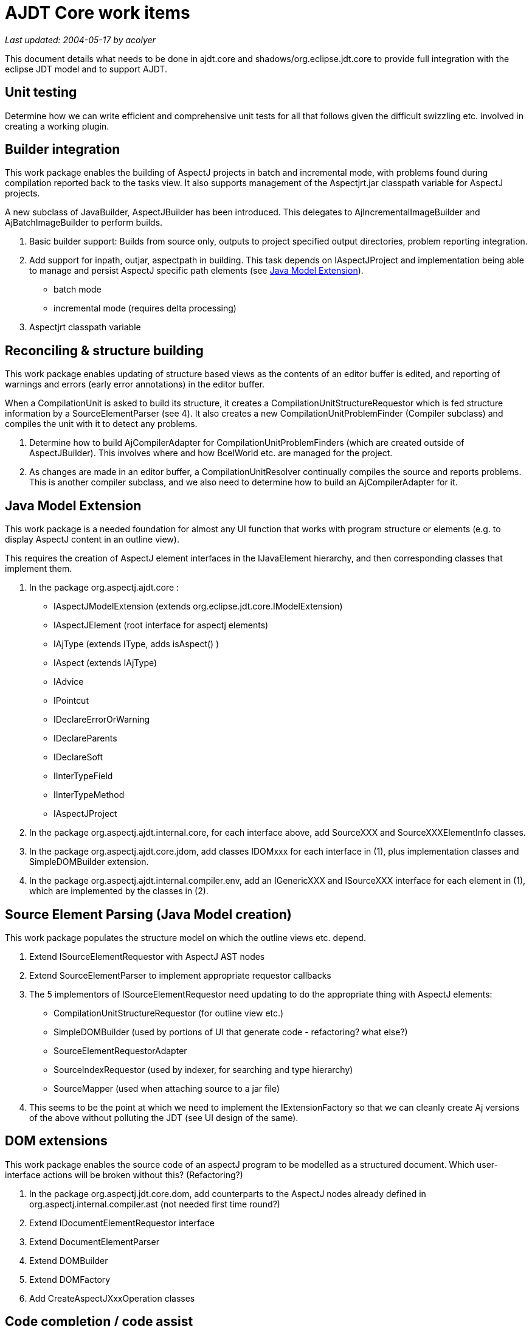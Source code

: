 = AJDT Core work items

_Last updated: 2004-05-17 by acolyer_

This document details what needs to be done in ajdt.core and
shadows/org.eclipse.jdt.core to provide full integration with the eclipse
JDT model and to support AJDT.

== Unit testing

Determine how we can write efficient and comprehensive unit tests for all
that follows given the difficult swizzling etc. involved in creating a working
plugin.

== Builder integration

This work package enables the building of AspectJ projects in batch and
incremental mode, with problems found during compilation reported back to the
tasks view. It also supports management of the Aspectjrt.jar classpath variable
for AspectJ projects.

A new subclass of JavaBuilder, AspectJBuilder has been introduced. This
delegates to AjIncrementalImageBuilder and AjBatchImageBuilder to perform
builds.

. Basic builder support: Builds from source only, outputs to project
  specified output directories, problem reporting integration.

. Add support for inpath, outjar, aspectpath in building.
  This task depends on IAspectJProject and implementation being able to
  manage and persist AspectJ specific path elements (see xref:java-model-extension[]).
** batch mode
** incremental mode (requires delta processing)

. Aspectjrt classpath variable

== Reconciling  & structure building

This work package enables updating of structure based views as the contents of
an editor buffer is edited, and reporting of warnings and errors (early error
annotations) in the editor buffer.

When a CompilationUnit is asked to build its structure, it creates a
CompilationUnitStructureRequestor which is fed structure information by a
SourceElementParser (see 4). It also creates a new CompilationUnitProblemFinder
(Compiler subclass) and compiles the unit with it to detect any problems.

. Determine how to build AjCompilerAdapter for CompilationUnitProblemFinders
  (which are created outside of AspectJBuilder). This involves where and how
  BcelWorld etc. are managed for the project.

. As changes are made in an editor buffer, a CompilationUnitResolver continually
  compiles the source and reports problems. This is another compiler subclass, and
  we also need to determine how to build an AjCompilerAdapter for it.

[[java-model-extension]]
== Java Model Extension

This work package is a needed foundation for almost any UI function that works
with program structure or elements (e.g. to display AspectJ content in an
outline view).

This requires the creation of AspectJ element interfaces in the IJavaElement
hierarchy, and then corresponding classes that implement them.

. In the package org.aspectj.ajdt.core :

** IAspectJModelExtension (extends org.eclipse.jdt.core.IModelExtension)
** IAspectJElement   (root interface for aspectj elements)
** IAjType  (extends IType, adds isAspect() )
** IAspect (extends IAjType)
** IAdvice
** IPointcut
** IDeclareErrorOrWarning
** IDeclareParents
** IDeclareSoft
** IInterTypeField
** IInterTypeMethod
** IAspectJProject

. In the package org.aspectj.ajdt.internal.core, for each interface above,
  add SourceXXX and SourceXXXElementInfo classes.

. In the package org.aspectj.ajdt.core.jdom, add classes IDOMxxx for each
  interface in (1), plus implementation classes and SimpleDOMBuilder extension.

. In the package org.aspectj.ajdt.internal.compiler.env, add an
  IGenericXXX and ISourceXXX interface for each element in (1), which are
  implemented by the classes in (2).

== Source Element Parsing (Java Model creation)

This work package populates the structure model on which the outline views
etc. depend.

. Extend ISourceElementRequestor with AspectJ AST nodes

. Extend SourceElementParser to implement appropriate requestor callbacks

. The 5 implementors of ISourceElementRequestor need updating to do the
  appropriate thing with AspectJ elements:

** CompilationUnitStructureRequestor (for outline view etc.)
** SimpleDOMBuilder (used by portions of UI that generate code - refactoring? what else?)
** SourceElementRequestorAdapter
** SourceIndexRequestor (used by indexer, for searching and type hierarchy)
** SourceMapper (used when attaching source to a jar file)

. This seems to be the point at which we need to implement the
  IExtensionFactory so that we can cleanly create Aj versions of the above
  without polluting the JDT (see UI design of the same).

== DOM extensions

This work package enables the source code of an aspectJ program to be
modelled as a structured document. Which user-interface actions will be
broken without this? (Refactoring?)

. In the package org.aspectj.jdt.core.dom, add counterparts to the AspectJ nodes
  already defined in org.aspectj.internal.compiler.ast (not needed first time round?)
. Extend IDocumentElementRequestor interface
. Extend DocumentElementParser
. Extend DOMBuilder
. Extend DOMFactory
. Add CreateAspectJXxxOperation classes

== Code completion / code assist

This work package enables Ctrl+Space in an editor to offer completions on
pointcut names, aspect names, and inter-type declared methods and fields.

. Extend ICompletionRequestor interface
. Extend ICompletionRequestor implementors (there are 9, 7 of which are anonymous inner classes)
. Extend CompletionEngine with pointcut
. Extend ISelectionRequestor with pointcut
. Investigate changes to SelectionEngine
. Extend CompletionKeyword family
. Add CompletionOnPointcut
. Investigate changes to CompletionParser and CompletionScanner classes
. Investigate changes in AssistParser
. Extend keywords in 'impl' package
. Add SelectionOnxxx classes for AspectJ in 'select' package
. Investigate changes to SelectionParser and SelectionScanner

== Type Hierarchy

This work package enables the type hierarchy view to correctly display the
hierarchy for aspects.

. Override hierarchy methods in IAjType
. Extend ChangeCollector
. Extend TypeHierarchy
. Extend HierarchyBinaryType

== ".aj" File extension

This work package ensures that AJDT treats .java and .aj files as equivalent.

. update SuffixConstants class
. update Util class

== Java Model inclusion

This work package ensures that all types in pure Java projects are visible
inside the AspectJ model.

Extend model generation logic to look at project that have either the
AspectJ nature, OR the Java nature.

== Class formatting and dissassembling

This work package enables 'editing' of a .class file to present a view that
is aware of AspectJ elements (rather than seeing the generated aj-synthetic
stuff etc.).

(can be deferred for now)

. Make jdt.internal.compiler.classfmt aware of aj-synthetic
. Make "" understand aj-attributes for pointcut, advice etc.
. Extend Field and MethodInfo with isAjSynthetic()
. Extend jdt.internal.core.util.Dissassembler for aspectj

== Quick-fix support

This work package enables quick fix suggestions to be made for AspectJ elements.

. Extend ICorrectionRequestor interface
. Update implementors (in UI)

== Code formatting

This work package ensures that formatting AspectJ source doesn't mess up
pointcut declarations etc.

. Update implementation of DefaultCodeFormatter for AspectJ
. Extend CodeFormatterVisitor

== Searching

This work package enables searching for AspectJ elements in the search dialog and APIs.

. Expand IJavaSearch constants for Aj
. Expand SearchPattern for Aj
. Changes to search algorithm required??
. Extend ReferenceInfoAdapter
. Extend IIndexSearchRequestor with aj types
. Extend IndexSearchAdapter with aj types
. Extend AbstractIndexer with aj types
. Extend BinaryIndexer with aj types
. Extend IIndexConstants
. Extend SourceIndexRequestor (see also 4.3)
. Add xxxLocator and Pattern classes for aj elements?

== Sorting

This work package enables the correct sorting of AspectJ program elements
when an outline view is set to 'sorted' mode rather than showing elements in
their declared order  (I think!).

. Extend SortElementBuilder
. Extend SortJavaElement

== Cross-references

This work package enables the cross-reference view and visualiser to
correctly display the cross-cutting structure of an aspectj program.

. Create cross-reference map on batch build (1 map for whole workspace)
. Maintain cross-reference map on incremental build
. Add interfaces to retrieve cross-references for AspectJ elements
. Implement IXReferenceProvider

== Name lookups

I'm not sure what user interface features need this...

. Extend IJavaElementRequestor
. Extend SelectionRequestor, SingleTypeRequestor
. Investigate other implementors

== Version upgrade

. port to Eclipse 3.0 M9
. port to Eclipse 3.0 final

==  JDT Debug

. Extend jdt.internal.debug.core.hcr.JavaParseTreeBuilder ?

